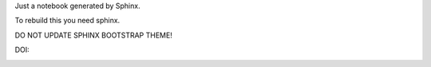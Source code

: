 Just a notebook generated by Sphinx.

To rebuild this you need sphinx.

DO NOT UPDATE SPHINX BOOTSTRAP THEME!

DOI:

.. image:: https://zenodo.org/badge/7726/CosmologyTaskForce/PhysicsResearchSurvivalManual.svg
   :target: http://dx.doi.org/10.5281/zenodo.13216
